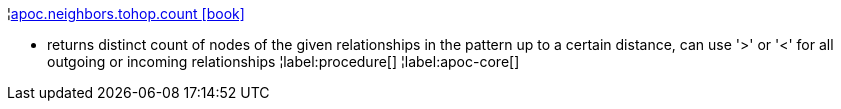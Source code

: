 ¦xref::overview/apoc.neighbors/apoc.neighbors.tohop.count.adoc[apoc.neighbors.tohop.count icon:book[]] +

 - returns distinct count of nodes of the given relationships in the pattern up to a certain distance, can use '>' or '<' for all outgoing or incoming relationships
¦label:procedure[]
¦label:apoc-core[]
